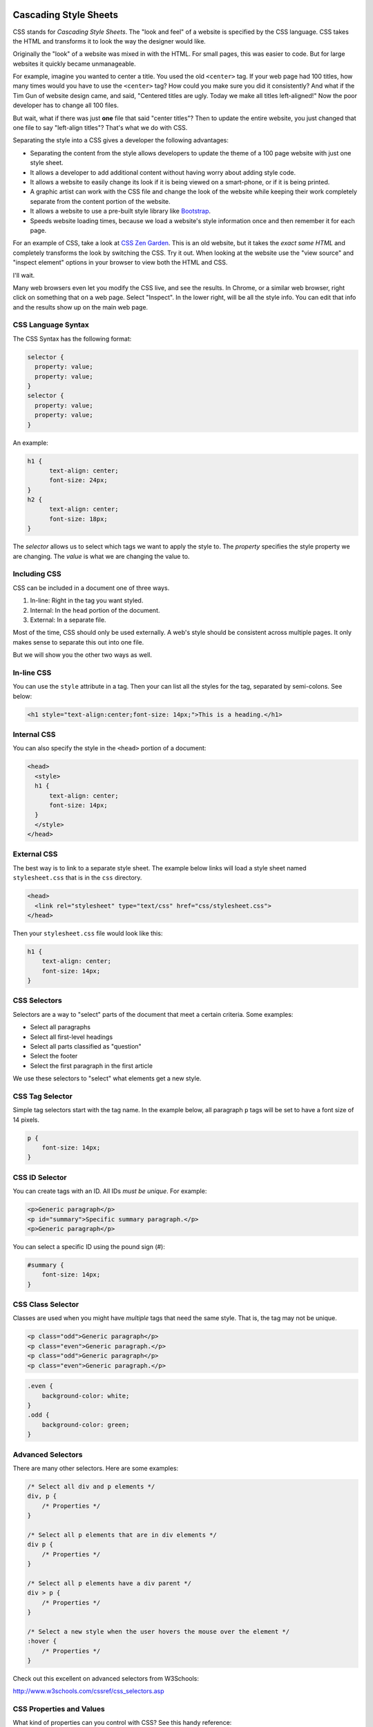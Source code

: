 .. _cascading_style_sheets_about:

Cascading Style Sheets
----------------------

CSS stands for *Cascading Style Sheets*. The "look and feel" of a website
is specified by the CSS language. CSS takes the HTML and transforms it to
look the way the designer would like.

Originally the "look" of a website was mixed in with the HTML. For small pages, this
was easier to code. But for large websites it quickly became unmanageable.

For example, imagine you wanted to center a title. You used the old ``<center>``
tag. If your web page had 100 titles, how many times would you have to use the
``<center>`` tag? How could you make sure you did it consistently? And what if
the Tim Gun of website design came, and said, "Centered titles are ugly. Today
we make all titles left-aligned!" Now the poor developer has to change all 100
files.

But wait, what if there was just **one** file that said "center titles"? Then
to update the entire website, you just changed that one file to say "left-align
titles"? That's what we do with CSS.

Separating the style into a CSS gives a developer the following advantages:

* Separating the content from the style allows developers to update the theme of
  a 100 page website with just one style sheet.
* It allows a developer to add additional content without having worry about
  adding style code.
* It allows a website to easily change its look if it is being viewed on a smart-phone,
  or if it is being printed.
* A graphic artist can work with the CSS file and change the look of the website
  while keeping their work completely separate from the content portion of the
  website.
* It allows a website to use a pre-built style library like `Bootstrap`_.
* Speeds website loading times, because we load a website's style information once
  and then remember it for each page.

For an example of CSS, take a look at `CSS Zen Garden`_.
This is an old website, but it takes the *exact same HTML* and
completely transforms the look by switching the CSS. Try it out.
When looking at the website use the "view source" and "inspect element"
options in your browser to view both the HTML and CSS.

I'll wait.

Many web browsers even let you modify the CSS live, and see the results.
In Chrome, or a similar web browser, right click on something that on a web
page. Select "Inspect". In the lower right, will be all the style info.
You can edit that info and the results show up on the main web page.

CSS Language Syntax
^^^^^^^^^^^^^^^^^^^

The CSS Syntax has the following format:

.. code:: css

    selector {
      property: value;
      property: value;
    }
    selector {
      property: value;
      property: value;
    }


An example:

.. code:: css

    h1 {
          text-align: center;
          font-size: 24px;
    }
    h2 {
          text-align: center;
          font-size: 18px;
    }

The *selector* allows us to select which tags we want to apply
the style to. The *property* specifies the style property we are
changing. The *value* is what we are changing the value to.

Including CSS
^^^^^^^^^^^^^

CSS can be included in a document one of three ways.

1. In-line: Right in the tag you want styled.
2. Internal: In the ``head`` portion of the document.
3. External: In a separate file.

Most of the time, CSS should only be used externally. A web's style
should be consistent across multiple pages. It only makes sense to separate
this out into one file.

But we will show you the other two ways as well.

.. _in-line-styles:

In-line CSS
^^^^^^^^^^^

You can use the ``style`` attribute in a tag. Then your can list all the
styles for the tag, separated by semi-colons. See below:

.. code:: html

  <h1 style="text-align:center;font-size: 14px;">This is a heading.</h1>

.. _internal-css:

Internal CSS
^^^^^^^^^^^^

You can also specify the style in the ``<head>`` portion of a document:

.. code:: html

    <head>
      <style>
      h1 {
          text-align: center;
          font-size: 14px;
      }
      </style>
    </head>

.. _external-css:

External CSS
^^^^^^^^^^^^

The best way is to link to a separate style sheet. The example below links
will load a style sheet named ``stylesheet.css`` that is in the ``css`` directory.

.. code:: html

    <head>
      <link rel="stylesheet" type="text/css" href="css/stylesheet.css">
    </head>

Then your ``stylesheet.css`` file would look like this:

.. code:: css

    h1 {
        text-align: center;
        font-size: 14px;
    }

CSS Selectors
^^^^^^^^^^^^^

Selectors are a way to "select" parts of the document that meet a certain
criteria. Some examples:

* Select all paragraphs
* Select all first-level headings
* Select all parts classified as "question"
* Select the footer
* Select the first paragraph in the first article

We use these selectors to "select" what elements get a new
style.

.. _tag-selector:

CSS Tag Selector
^^^^^^^^^^^^^^^^

Simple tag selectors start with the tag name. In the example below,
all paragraph ``p`` tags will be set to have a font size of 14 pixels.

.. code:: css

    p {
        font-size: 14px;
    }

.. _id-selector:

CSS ID Selector
^^^^^^^^^^^^^^^

You can create tags with an ID. All IDs *must be unique*.
For example:

.. code:: html

    <p>Generic paragraph</p>
    <p id="summary">Specific summary paragraph.</p>
    <p>Generic paragraph</p>

You can select a specific ID using the pound sign (#):

.. code:: css

    #summary {
        font-size: 14px;
    }

.. _class-selector:

CSS Class Selector
^^^^^^^^^^^^^^^^^^

Classes are used when you might have *multiple* tags
that need the same style. That is, the tag may not be unique.

.. code:: html

    <p class="odd">Generic paragraph</p>
    <p class="even">Generic paragraph.</p>
    <p class="odd">Generic paragraph</p>
    <p class="even">Generic paragraph.</p>

.. code:: css

    .even {
        background-color: white;
    }
    .odd {
        background-color: green;
    }

Advanced Selectors
^^^^^^^^^^^^^^^^^^

There are many other selectors. Here are some examples:

.. code:: css

    /* Select all div and p elements */
    div, p {
        /* Properties */
    }

    /* Select all p elements that are in div elements */
    div p {
        /* Properties */
    }

    /* Select all p elements have a div parent */
    div > p {
        /* Properties */
    }

    /* Select a new style when the user hovers the mouse over the element */
    :hover {
        /* Properties */
    }

Check out this excellent on advanced selectors from W3Schools:

http://www.w3schools.com/cssref/css_selectors.asp

CSS Properties and Values
^^^^^^^^^^^^^^^^^^^^^^^^^

What kind of properties can you control with CSS? See this handy reference:

http://www.w3schools.com/cssref/default.asp

Color Theory
------------

Follow this W3Schools tutorial on how to specify colors:

http://www.w3schools.com/colors/default.asp

**Additionally:** You can also do three digit colors.
``#FFF`` is the same as ``#FFFFFF``.

* `Color Theory: Overview <http://www.worqx.com/color/index.htm>`_
* `Hue <http://en.wikipedia.org/wiki/Hue>`_
* `Chroma/Colorfulness <http://en.wikipedia.org/wiki/Colorfulness>`_
* `Color Theory for Designers, Part 1: The Meaning of Color <http://www.smashingmagazine.com/2010/01/28/color-theory-for-designers-part-1-the-meaning-of-color/>`_
* See it in action: `http://colorschemedesigner.com/ <http://colorschemedesigner.com/>`_
* Browse schemes: `http://kuler.adobe.com/ <http://kuler.adobe.com/>`_

.. _CSS Zen Garden: http://csszengarden.com/
.. _Bootstrap: http://getbootstrap.com/
